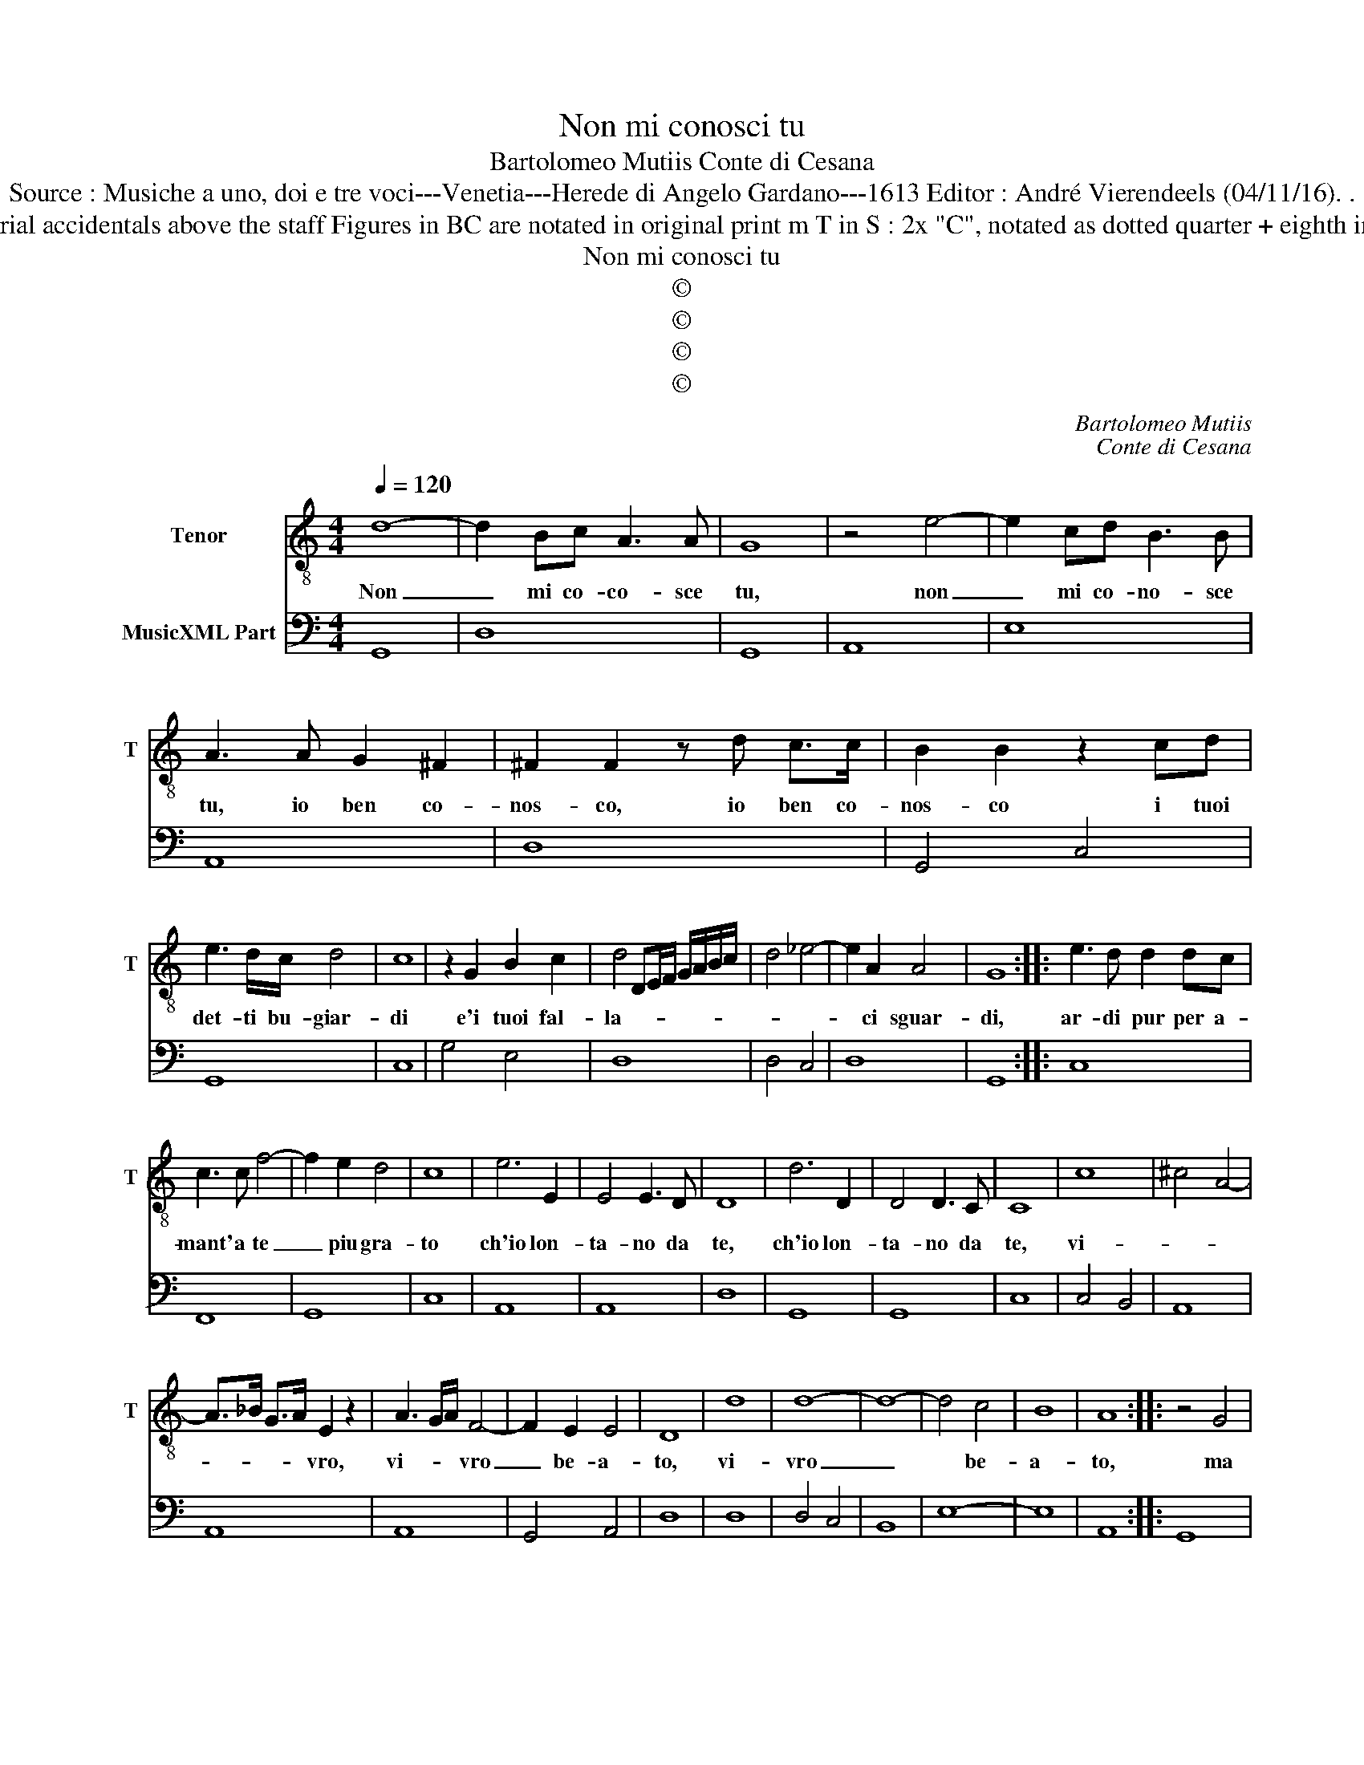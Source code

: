 X:1
T:Non mi conosci tu
T:Bartolomeo Mutiis Conte di Cesana
T:Source : Musiche a uno, doi e tre voci---Venetia---Herede di Angelo Gardano---1613 Editor : André Vierendeels (04/11/16). . 
T:Notes : Original clefs : C4, F4 Editorial accidentals above the staff Figures in BC are notated in original print m T in S : 2x "C", notated as dotted quarter + eighth in original print "Tenor overo Canto"
T:Non mi conosci tu
T:©
T:©
T:©
T:©
C:Bartolomeo Mutiis
C:Conte di Cesana
Z:©
%%score 1 2
L:1/8
Q:1/4=120
M:4/4
K:C
V:1 treble-8 nm="Tenor" snm="T"
V:2 bass nm="MusicXML Part"
V:1
 d8- | d2 Bc A3 A | G8 | z4 e4- | e2 cd B3 B | A3 A G2 ^F2 | ^F2 F2 z d c>c | B2 B2 z2 cd | %8
w: Non|_ mi co- co- sce|tu,|non|_ mi co- no- sce|tu, io ben co-|nos- co, io ben co-|nos- co i tuoi|
 e3 d/c/ d4 | c8 | z2 G2 B2 c2 | d4 DE/F/ G/A/B/c/ | d4 _e4- | e2 A2 A4 | G8 :: e3 d d2 dc | %16
w: det- ti bu- giar-|di|e'i tuoi fal-|la- * * * * * * *||* ci sguar-|di,|ar- di pur per a-|
 c3 c f4- | f2 e2 d4 | c8 | e6 E2 | E4 E3 D | D8 | d6 D2 | D4 D3 C | C8 | c8 | ^c4 A4- | %27
w: mant' a te|_ piu gra-|to|ch'io lon-|ta- no da|te,|ch'io lon-|ta- no da|te,|vi-||
 A>_B G>A E2 z2 | A3 G/A/ F4- | F2 E2 E4 | D8 | d8 | d8- | d8- | d4 c4 | B8 | A8 :: z4 G4 | %38
w: * * * * vro,|vi- * * vro|_ be- a-|to,|vi-|vro|_|* be-|a-|to,|ma|
 B3 A d3 B | c2 c2 z4 | ^c8 | A3 G G3 F | F3 E A4- | A2 F2 E4 | D4 z4 | A2 A2 A2 Bc | d2 d2 z4 | %47
w: spe- ro che di|ra- i,|ahi,|non con- no- bi'un|a- ma- tor|_ fi- de-|le,|foss' io sta- ta piu|sag- gia,|
 B2 B2 B2 cd | e2 e2 z2 e2- | e2 dc d4 | c4 c4 | ^c8- | c4 B4 | A8 | G8 :| %55
w: foss' io sta- ta piu|sag- gia e|_ m'en cru- de-|le, e|m'en|_ cru-|de-|le.|
V:2
 G,,8 | D,8 | G,,8 | A,,8 | E,8 | A,,8 | D,8 | G,,4 C,4 | G,,8 | C,8 | G,4 E,4 | D,8 | D,4 C,4 | %13
 D,8 | G,,8 :: C,8 | F,,8 | G,,8 | C,8 | A,,8 | A,,8 | D,8 | G,,8 | G,,8 | C,8 | C,4 B,,4 | A,,8 | %27
 A,,8 | A,,8 | G,,4 A,,4 | D,8 | D,8 | D,4 C,4 | B,,8 | E,8- | E,8 | A,,8 :: G,,8 | G,,8 | C,8 | %40
 A,,8 | A,,8 | A,,8- | A,,8 | D,8 | D,8 | G,,8 | G,,8 | B,,8 | G,,8 | C,8 | A,,8 | D,8- | D,8 | %54
 G,,8 :| %55


